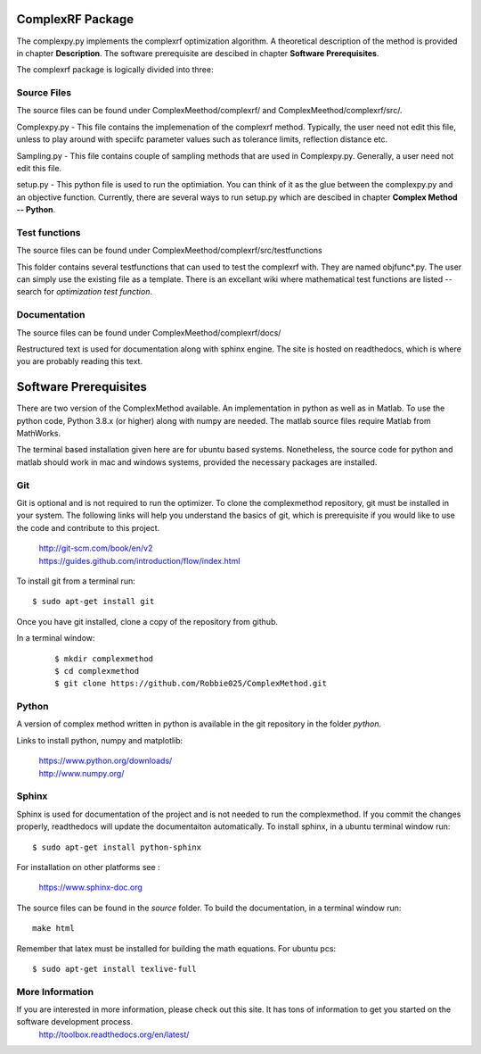 ComplexRF Package
============

The complexpy.py implements the complexrf optimization algorithm. A theoretical description of the method is provided in chapter **Description**. The software prerequisite are descibed in chapter **Software Prerequisites**.

The complexrf package is logically divided into three:

Source Files 
----

The source files can be found under ComplexMeethod/complexrf/ and ComplexMeethod/complexrf/src/.

Complexpy.py - This file contains the implemenation of the complexrf method. Typically, the user need not edit this file, unless to play around with speciifc parameter values such as tolerance limits, reflection distance etc.  

Sampling.py - This file contains couple of sampling methods that are used in Complexpy.py. Generally, a user need not edit this file.

setup.py - This python file is used to run the optimiation. You can think of it as the glue between the complexpy.py and an objective function. Currently, there are several ways to run setup.py which are descibed in chapter **Complex Method -- Python**.


Test functions
----

The source files can be found under ComplexMeethod/complexrf/src/testfunctions

This folder contains several testfunctions that can used to test the complexrf with. They are named objfunc*.py. The user can simply use the existing file as a template. There is an excellant wiki where mathematical test functions are listed -- search for *optimization test function*.


Documentation
----

The source files can be found under ComplexMeethod/complexrf/docs/

Restructured text is used for documentation along with sphinx engine. The site is hosted on readthedocs, which is where you are probably reading this text.




Software Prerequisites
==========

There are two version of the ComplexMethod available. 
An implementation in python as well as in Matlab. 
To use the python code, Python 3.8.x (or higher) along with numpy are needed. The matlab source files require Matlab from MathWorks. 

The terminal based installation given here are for ubuntu based systems. Nonetheless, the source code for python and matlab should work in mac and windows systems, provided the necessary packages are installed.

Git
----

Git is optional and is not required to run the optimizer. To clone the complexmethod repository, git must be installed in your system. The following links will help you understand the basics of git, which is prerequisite if you would like to use the code and contribute to this project.

	| http://git-scm.com/book/en/v2
	| https://guides.github.com/introduction/flow/index.html

To install git from a terminal run:

::

	$ sudo apt-get install git 

Once you have git installed, clone a copy of the repository from github. 

In a terminal window:
 ::
 
	 $ mkdir complexmethod 
	 $ cd complexmethod
	 $ git clone https://github.com/Robbie025/ComplexMethod.git


Python
------

A version of complex method written in python  is available in the git repository in the folder *python*.

Links to install python, numpy and matplotlib:


	| https://www.python.org/downloads/
	| http://www.numpy.org/


Sphinx
------

Sphinx is used for documentation of the project and is not needed to run the complexmethod. If you commit the changes properly, readthedocs will update the documentaiton automatically. To install sphinx, in a ubuntu terminal window run:

::

	$ sudo apt-get install python-sphinx
For installation on other platforms see :

	|  https://www.sphinx-doc.org
The source files can be found in the *source* folder. To build the documentation, in a terminal window run:

:: 
	
	make html
Remember that latex must be installed for building the math equations. For ubuntu pcs: 

::

	$ sudo apt-get install texlive-full






More Information
-----------------

If you are interested in more information, please check out this site. It has tons of information to get you started on the software development process.
	http://toolbox.readthedocs.org/en/latest/

 
